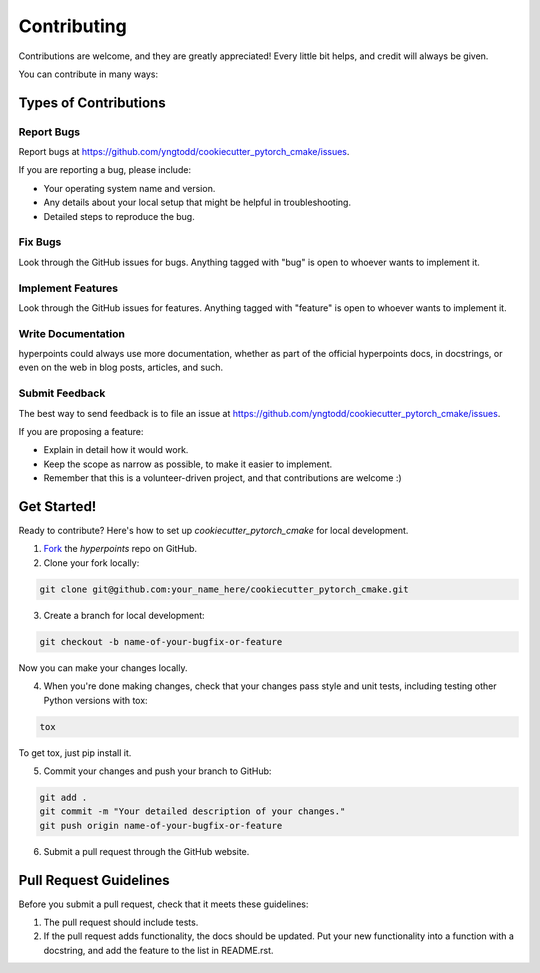 .. highlight:: shell

============
Contributing
============

Contributions are welcome, and they are greatly appreciated! Every
little bit helps, and credit will always be given. 

You can contribute in many ways:

Types of Contributions
----------------------

Report Bugs
~~~~~~~~~~~

Report bugs at https://github.com/yngtodd/cookiecutter_pytorch_cmake/issues.

If you are reporting a bug, please include:

* Your operating system name and version.
* Any details about your local setup that might be helpful in troubleshooting.
* Detailed steps to reproduce the bug.

Fix Bugs
~~~~~~~~

Look through the GitHub issues for bugs. Anything tagged with "bug"
is open to whoever wants to implement it.

Implement Features
~~~~~~~~~~~~~~~~~~

Look through the GitHub issues for features. Anything tagged with "feature"
is open to whoever wants to implement it.

Write Documentation
~~~~~~~~~~~~~~~~~~~

hyperpoints could always use more documentation, whether as part of the 
official hyperpoints docs, in docstrings, or even on the web in blog posts,
articles, and such.

Submit Feedback
~~~~~~~~~~~~~~~

The best way to send feedback is to file an issue at https://github.com/yngtodd/cookiecutter_pytorch_cmake/issues.

If you are proposing a feature:

* Explain in detail how it would work.
* Keep the scope as narrow as possible, to make it easier to implement.
* Remember that this is a volunteer-driven project, and that contributions
  are welcome :)

Get Started!
------------

Ready to contribute? Here's how to set up `cookiecutter_pytorch_cmake` for
local development.

1. Fork_ the `hyperpoints` repo on GitHub.
2. Clone your fork locally:

.. code-block:: console

    git clone git@github.com:your_name_here/cookiecutter_pytorch_cmake.git

3. Create a branch for local development:

.. code-block:: console

    git checkout -b name-of-your-bugfix-or-feature

Now you can make your changes locally.

4. When you're done making changes, check that your changes pass style and unit
   tests, including testing other Python versions with tox:

.. code-block:: console
 
    tox

To get tox, just pip install it.

5. Commit your changes and push your branch to GitHub:

.. code-block:: console

    git add .
    git commit -m "Your detailed description of your changes."
    git push origin name-of-your-bugfix-or-feature

6. Submit a pull request through the GitHub website.

.. _Fork: https://github.com/yngtodd/cookiecutter_pytorch_cmake/fork

Pull Request Guidelines
-----------------------

Before you submit a pull request, check that it meets these guidelines:

1. The pull request should include tests.
2. If the pull request adds functionality, the docs should be updated. Put
   your new functionality into a function with a docstring, and add the
   feature to the list in README.rst.
